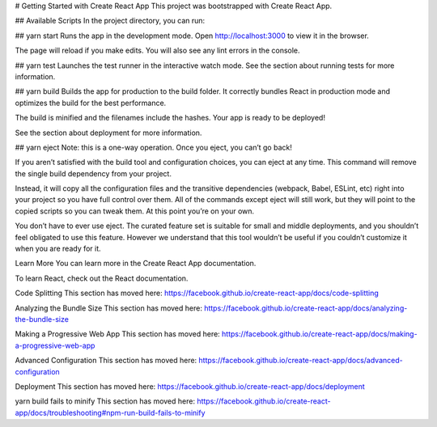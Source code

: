 # Getting Started with Create React App
This project was bootstrapped with Create React App.

## Available Scripts
In the project directory, you can run:

## yarn start
Runs the app in the development mode.
Open http://localhost:3000 to view it in the browser.

The page will reload if you make edits.
You will also see any lint errors in the console.

## yarn test
Launches the test runner in the interactive watch mode.
See the section about running tests for more information.

## yarn build
Builds the app for production to the build folder.
It correctly bundles React in production mode and optimizes the build for the best performance.

The build is minified and the filenames include the hashes.
Your app is ready to be deployed!

See the section about deployment for more information.

## yarn eject
Note: this is a one-way operation. Once you eject, you can’t go back!

If you aren’t satisfied with the build tool and configuration choices, you can eject at any time. This command will remove the single build dependency from your project.

Instead, it will copy all the configuration files and the transitive dependencies (webpack, Babel, ESLint, etc) right into your project so you have full control over them. All of the commands except eject will still work, but they will point to the copied scripts so you can tweak them. At this point you’re on your own.

You don’t have to ever use eject. The curated feature set is suitable for small and middle deployments, and you shouldn’t feel obligated to use this feature. However we understand that this tool wouldn’t be useful if you couldn’t customize it when you are ready for it.

Learn More
You can learn more in the Create React App documentation.

To learn React, check out the React documentation.

Code Splitting
This section has moved here: https://facebook.github.io/create-react-app/docs/code-splitting

Analyzing the Bundle Size
This section has moved here: https://facebook.github.io/create-react-app/docs/analyzing-the-bundle-size

Making a Progressive Web App
This section has moved here: https://facebook.github.io/create-react-app/docs/making-a-progressive-web-app

Advanced Configuration
This section has moved here: https://facebook.github.io/create-react-app/docs/advanced-configuration

Deployment
This section has moved here: https://facebook.github.io/create-react-app/docs/deployment

yarn build fails to minify
This section has moved here: https://facebook.github.io/create-react-app/docs/troubleshooting#npm-run-build-fails-to-minify
